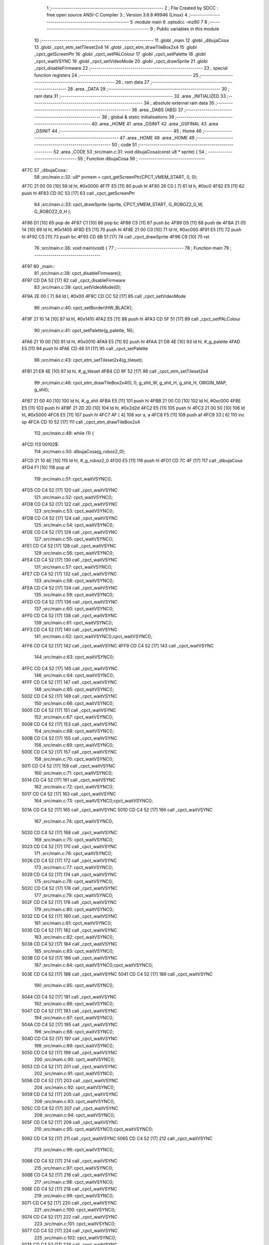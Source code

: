                               1 ;--------------------------------------------------------
                              2 ; File Created by SDCC : free open source ANSI-C Compiler
                              3 ; Version 3.6.8 #9946 (Linux)
                              4 ;--------------------------------------------------------
                              5 	.module main
                              6 	.optsdcc -mz80
                              7 	
                              8 ;--------------------------------------------------------
                              9 ; Public variables in this module
                             10 ;--------------------------------------------------------
                             11 	.globl _main
                             12 	.globl _dibujaCosa
                             13 	.globl _cpct_etm_setTileset2x4
                             14 	.globl _cpct_etm_drawTileBox2x4
                             15 	.globl _cpct_getScreenPtr
                             16 	.globl _cpct_setPALColour
                             17 	.globl _cpct_setPalette
                             18 	.globl _cpct_waitVSYNC
                             19 	.globl _cpct_setVideoMode
                             20 	.globl _cpct_drawSprite
                             21 	.globl _cpct_disableFirmware
                             22 ;--------------------------------------------------------
                             23 ; special function registers
                             24 ;--------------------------------------------------------
                             25 ;--------------------------------------------------------
                             26 ; ram data
                             27 ;--------------------------------------------------------
                             28 	.area _DATA
                             29 ;--------------------------------------------------------
                             30 ; ram data
                             31 ;--------------------------------------------------------
                             32 	.area _INITIALIZED
                             33 ;--------------------------------------------------------
                             34 ; absolute external ram data
                             35 ;--------------------------------------------------------
                             36 	.area _DABS (ABS)
                             37 ;--------------------------------------------------------
                             38 ; global & static initialisations
                             39 ;--------------------------------------------------------
                             40 	.area _HOME
                             41 	.area _GSINIT
                             42 	.area _GSFINAL
                             43 	.area _GSINIT
                             44 ;--------------------------------------------------------
                             45 ; Home
                             46 ;--------------------------------------------------------
                             47 	.area _HOME
                             48 	.area _HOME
                             49 ;--------------------------------------------------------
                             50 ; code
                             51 ;--------------------------------------------------------
                             52 	.area _CODE
                             53 ;src/main.c:31: void dibujaCosa(const u8 * sprite) {
                             54 ;	---------------------------------
                             55 ; Function dibujaCosa
                             56 ; ---------------------------------
   4F7C                      57 _dibujaCosa::
                             58 ;src/main.c:32: u8* pvmem = cpct_getScreenPtr(CPCT_VMEM_START, 0, 0); 
   4F7C 21 00 00      [10]   59 	ld	hl, #0x0000
   4F7F E5            [11]   60 	push	hl
   4F80 26 C0         [ 7]   61 	ld	h, #0xc0
   4F82 E5            [11]   62 	push	hl
   4F83 CD 0C 53      [17]   63 	call	_cpct_getScreenPtr
                             64 ;src/main.c:33: cpct_drawSprite (sprite, CPCT_VMEM_START, G_ROBOZ2_0_W, G_ROBOZ2_0_H );
   4F86 D1            [10]   65 	pop	de
   4F87 C1            [10]   66 	pop	bc
   4F88 C5            [11]   67 	push	bc
   4F89 D5            [11]   68 	push	de
   4F8A 21 05 14      [10]   69 	ld	hl, #0x1405
   4F8D E5            [11]   70 	push	hl
   4F8E 21 00 C0      [10]   71 	ld	hl, #0xc000
   4F91 E5            [11]   72 	push	hl
   4F92 C5            [11]   73 	push	bc
   4F93 CD 6B 51      [17]   74 	call	_cpct_drawSprite
   4F96 C9            [10]   75 	ret
                             76 ;src/main.c:36: void main(void) {
                             77 ;	---------------------------------
                             78 ; Function main
                             79 ; ---------------------------------
   4F97                      80 _main::
                             81 ;src/main.c:38: cpct_disableFirmware();
   4F97 CD DA 52      [17]   82 	call	_cpct_disableFirmware
                             83 ;src/main.c:39: cpct_setVideoMode(0);
   4F9A 2E 00         [ 7]   84 	ld	l, #0x00
   4F9C CD CC 52      [17]   85 	call	_cpct_setVideoMode
                             86 ;src/main.c:40: cpct_setBorder(HW_BLACK);
   4F9F 21 10 14      [10]   87 	ld	hl, #0x1410
   4FA2 E5            [11]   88 	push	hl
   4FA3 CD 5F 51      [17]   89 	call	_cpct_setPALColour
                             90 ;src/main.c:41: cpct_setPalette(g_palette, 16);
   4FA6 21 10 00      [10]   91 	ld	hl, #0x0010
   4FA9 E5            [11]   92 	push	hl
   4FAA 21 D8 4E      [10]   93 	ld	hl, #_g_palette
   4FAD E5            [11]   94 	push	hl
   4FAE CD 48 51      [17]   95 	call	_cpct_setPalette
                             96 ;src/main.c:43: cpct_etm_setTileset2x4(g_tileset);
   4FB1 21 E8 4E      [10]   97 	ld	hl, #_g_tileset
   4FB4 CD 9F 52      [17]   98 	call	_cpct_etm_setTileset2x4
                             99 ;src/main.c:46: cpct_etm_drawTileBox2x4(0, 0, g_shit_W, g_shit_H, g_shit_H, ORIGIN_MAP, g_shit);
   4FB7 21 00 40      [10]  100 	ld	hl, #_g_shit
   4FBA E5            [11]  101 	push	hl
   4FBB 21 00 C0      [10]  102 	ld	hl, #0xc000
   4FBE E5            [11]  103 	push	hl
   4FBF 21 2D 2D      [10]  104 	ld	hl, #0x2d2d
   4FC2 E5            [11]  105 	push	hl
   4FC3 21 00 50      [10]  106 	ld	hl, #0x5000
   4FC6 E5            [11]  107 	push	hl
   4FC7 AF            [ 4]  108 	xor	a, a
   4FC8 F5            [11]  109 	push	af
   4FC9 33            [ 6]  110 	inc	sp
   4FCA CD 10 52      [17]  111 	call	_cpct_etm_drawTileBox2x4
                            112 ;src/main.c:49: while (1) {
   4FCD                     113 00102$:
                            114 ;src/main.c:50: dibujaCosa(g_roboz2_0);
   4FCD 21 10 4E      [10]  115 	ld	hl, #_g_roboz2_0
   4FD0 E5            [11]  116 	push	hl
   4FD1 CD 7C 4F      [17]  117 	call	_dibujaCosa
   4FD4 F1            [10]  118 	pop	af
                            119 ;src/main.c:51: cpct_waitVSYNC();
   4FD5 CD C4 52      [17]  120 	call	_cpct_waitVSYNC
                            121 ;src/main.c:52: cpct_waitVSYNC();
   4FD8 CD C4 52      [17]  122 	call	_cpct_waitVSYNC
                            123 ;src/main.c:53: cpct_waitVSYNC();
   4FDB CD C4 52      [17]  124 	call	_cpct_waitVSYNC
                            125 ;src/main.c:54: cpct_waitVSYNC();
   4FDE CD C4 52      [17]  126 	call	_cpct_waitVSYNC
                            127 ;src/main.c:55: cpct_waitVSYNC();
   4FE1 CD C4 52      [17]  128 	call	_cpct_waitVSYNC
                            129 ;src/main.c:56: cpct_waitVSYNC();
   4FE4 CD C4 52      [17]  130 	call	_cpct_waitVSYNC
                            131 ;src/main.c:57: cpct_waitVSYNC();
   4FE7 CD C4 52      [17]  132 	call	_cpct_waitVSYNC
                            133 ;src/main.c:58: cpct_waitVSYNC();
   4FEA CD C4 52      [17]  134 	call	_cpct_waitVSYNC
                            135 ;src/main.c:59: cpct_waitVSYNC();
   4FED CD C4 52      [17]  136 	call	_cpct_waitVSYNC
                            137 ;src/main.c:60: cpct_waitVSYNC();
   4FF0 CD C4 52      [17]  138 	call	_cpct_waitVSYNC
                            139 ;src/main.c:61: cpct_waitVSYNC();
   4FF3 CD C4 52      [17]  140 	call	_cpct_waitVSYNC
                            141 ;src/main.c:62: cpct_waitVSYNC();cpct_waitVSYNC();
   4FF6 CD C4 52      [17]  142 	call	_cpct_waitVSYNC
   4FF9 CD C4 52      [17]  143 	call	_cpct_waitVSYNC
                            144 ;src/main.c:63: cpct_waitVSYNC();
   4FFC CD C4 52      [17]  145 	call	_cpct_waitVSYNC
                            146 ;src/main.c:64: cpct_waitVSYNC();
   4FFF CD C4 52      [17]  147 	call	_cpct_waitVSYNC
                            148 ;src/main.c:65: cpct_waitVSYNC();
   5002 CD C4 52      [17]  149 	call	_cpct_waitVSYNC
                            150 ;src/main.c:66: cpct_waitVSYNC();
   5005 CD C4 52      [17]  151 	call	_cpct_waitVSYNC
                            152 ;src/main.c:67: cpct_waitVSYNC();
   5008 CD C4 52      [17]  153 	call	_cpct_waitVSYNC
                            154 ;src/main.c:68: cpct_waitVSYNC();
   500B CD C4 52      [17]  155 	call	_cpct_waitVSYNC
                            156 ;src/main.c:69: cpct_waitVSYNC();
   500E CD C4 52      [17]  157 	call	_cpct_waitVSYNC
                            158 ;src/main.c:70: cpct_waitVSYNC();
   5011 CD C4 52      [17]  159 	call	_cpct_waitVSYNC
                            160 ;src/main.c:71: cpct_waitVSYNC();
   5014 CD C4 52      [17]  161 	call	_cpct_waitVSYNC
                            162 ;src/main.c:72: cpct_waitVSYNC();
   5017 CD C4 52      [17]  163 	call	_cpct_waitVSYNC
                            164 ;src/main.c:73: cpct_waitVSYNC();cpct_waitVSYNC();
   501A CD C4 52      [17]  165 	call	_cpct_waitVSYNC
   501D CD C4 52      [17]  166 	call	_cpct_waitVSYNC
                            167 ;src/main.c:74: cpct_waitVSYNC();
   5020 CD C4 52      [17]  168 	call	_cpct_waitVSYNC
                            169 ;src/main.c:75: cpct_waitVSYNC();
   5023 CD C4 52      [17]  170 	call	_cpct_waitVSYNC
                            171 ;src/main.c:76: cpct_waitVSYNC();
   5026 CD C4 52      [17]  172 	call	_cpct_waitVSYNC
                            173 ;src/main.c:77: cpct_waitVSYNC();
   5029 CD C4 52      [17]  174 	call	_cpct_waitVSYNC
                            175 ;src/main.c:78: cpct_waitVSYNC();
   502C CD C4 52      [17]  176 	call	_cpct_waitVSYNC
                            177 ;src/main.c:79: cpct_waitVSYNC();
   502F CD C4 52      [17]  178 	call	_cpct_waitVSYNC
                            179 ;src/main.c:80: cpct_waitVSYNC();
   5032 CD C4 52      [17]  180 	call	_cpct_waitVSYNC
                            181 ;src/main.c:81: cpct_waitVSYNC();
   5035 CD C4 52      [17]  182 	call	_cpct_waitVSYNC
                            183 ;src/main.c:82: cpct_waitVSYNC();
   5038 CD C4 52      [17]  184 	call	_cpct_waitVSYNC
                            185 ;src/main.c:83: cpct_waitVSYNC();
   503B CD C4 52      [17]  186 	call	_cpct_waitVSYNC
                            187 ;src/main.c:84: cpct_waitVSYNC();cpct_waitVSYNC();
   503E CD C4 52      [17]  188 	call	_cpct_waitVSYNC
   5041 CD C4 52      [17]  189 	call	_cpct_waitVSYNC
                            190 ;src/main.c:85: cpct_waitVSYNC();
   5044 CD C4 52      [17]  191 	call	_cpct_waitVSYNC
                            192 ;src/main.c:86: cpct_waitVSYNC();
   5047 CD C4 52      [17]  193 	call	_cpct_waitVSYNC
                            194 ;src/main.c:87: cpct_waitVSYNC();
   504A CD C4 52      [17]  195 	call	_cpct_waitVSYNC
                            196 ;src/main.c:88: cpct_waitVSYNC();
   504D CD C4 52      [17]  197 	call	_cpct_waitVSYNC
                            198 ;src/main.c:89: cpct_waitVSYNC();
   5050 CD C4 52      [17]  199 	call	_cpct_waitVSYNC
                            200 ;src/main.c:90: cpct_waitVSYNC();
   5053 CD C4 52      [17]  201 	call	_cpct_waitVSYNC
                            202 ;src/main.c:91: cpct_waitVSYNC();
   5056 CD C4 52      [17]  203 	call	_cpct_waitVSYNC
                            204 ;src/main.c:92: cpct_waitVSYNC();
   5059 CD C4 52      [17]  205 	call	_cpct_waitVSYNC
                            206 ;src/main.c:93: cpct_waitVSYNC();
   505C CD C4 52      [17]  207 	call	_cpct_waitVSYNC
                            208 ;src/main.c:94: cpct_waitVSYNC();
   505F CD C4 52      [17]  209 	call	_cpct_waitVSYNC
                            210 ;src/main.c:95: cpct_waitVSYNC();cpct_waitVSYNC();
   5062 CD C4 52      [17]  211 	call	_cpct_waitVSYNC
   5065 CD C4 52      [17]  212 	call	_cpct_waitVSYNC
                            213 ;src/main.c:96: cpct_waitVSYNC();
   5068 CD C4 52      [17]  214 	call	_cpct_waitVSYNC
                            215 ;src/main.c:97: cpct_waitVSYNC();
   506B CD C4 52      [17]  216 	call	_cpct_waitVSYNC
                            217 ;src/main.c:98: cpct_waitVSYNC();
   506E CD C4 52      [17]  218 	call	_cpct_waitVSYNC
                            219 ;src/main.c:99: cpct_waitVSYNC();
   5071 CD C4 52      [17]  220 	call	_cpct_waitVSYNC
                            221 ;src/main.c:100: cpct_waitVSYNC();
   5074 CD C4 52      [17]  222 	call	_cpct_waitVSYNC
                            223 ;src/main.c:101: cpct_waitVSYNC();
   5077 CD C4 52      [17]  224 	call	_cpct_waitVSYNC
                            225 ;src/main.c:102: cpct_waitVSYNC();
   507A CD C4 52      [17]  226 	call	_cpct_waitVSYNC
                            227 ;src/main.c:103: cpct_waitVSYNC();
   507D CD C4 52      [17]  228 	call	_cpct_waitVSYNC
                            229 ;src/main.c:104: cpct_waitVSYNC();
   5080 CD C4 52      [17]  230 	call	_cpct_waitVSYNC
                            231 ;src/main.c:105: cpct_waitVSYNC();
   5083 CD C4 52      [17]  232 	call	_cpct_waitVSYNC
                            233 ;src/main.c:106: cpct_waitVSYNC();cpct_waitVSYNC();
   5086 CD C4 52      [17]  234 	call	_cpct_waitVSYNC
   5089 CD C4 52      [17]  235 	call	_cpct_waitVSYNC
                            236 ;src/main.c:107: cpct_waitVSYNC();
   508C CD C4 52      [17]  237 	call	_cpct_waitVSYNC
                            238 ;src/main.c:108: cpct_waitVSYNC();
   508F CD C4 52      [17]  239 	call	_cpct_waitVSYNC
                            240 ;src/main.c:109: cpct_waitVSYNC();
   5092 CD C4 52      [17]  241 	call	_cpct_waitVSYNC
                            242 ;src/main.c:110: cpct_waitVSYNC();
   5095 CD C4 52      [17]  243 	call	_cpct_waitVSYNC
                            244 ;src/main.c:111: cpct_waitVSYNC();
   5098 CD C4 52      [17]  245 	call	_cpct_waitVSYNC
                            246 ;src/main.c:112: cpct_waitVSYNC();
   509B CD C4 52      [17]  247 	call	_cpct_waitVSYNC
                            248 ;src/main.c:113: cpct_waitVSYNC();
   509E CD C4 52      [17]  249 	call	_cpct_waitVSYNC
                            250 ;src/main.c:114: cpct_waitVSYNC();
   50A1 CD C4 52      [17]  251 	call	_cpct_waitVSYNC
                            252 ;src/main.c:115: cpct_waitVSYNC();
   50A4 CD C4 52      [17]  253 	call	_cpct_waitVSYNC
                            254 ;src/main.c:116: cpct_waitVSYNC();
   50A7 CD C4 52      [17]  255 	call	_cpct_waitVSYNC
                            256 ;src/main.c:117: cpct_waitVSYNC();cpct_waitVSYNC();
   50AA CD C4 52      [17]  257 	call	_cpct_waitVSYNC
   50AD CD C4 52      [17]  258 	call	_cpct_waitVSYNC
                            259 ;src/main.c:118: cpct_waitVSYNC();
   50B0 CD C4 52      [17]  260 	call	_cpct_waitVSYNC
                            261 ;src/main.c:119: cpct_waitVSYNC();
   50B3 CD C4 52      [17]  262 	call	_cpct_waitVSYNC
                            263 ;src/main.c:120: cpct_waitVSYNC();
   50B6 CD C4 52      [17]  264 	call	_cpct_waitVSYNC
                            265 ;src/main.c:121: cpct_waitVSYNC();
   50B9 CD C4 52      [17]  266 	call	_cpct_waitVSYNC
                            267 ;src/main.c:122: cpct_waitVSYNC();
   50BC CD C4 52      [17]  268 	call	_cpct_waitVSYNC
                            269 ;src/main.c:123: cpct_waitVSYNC();
   50BF CD C4 52      [17]  270 	call	_cpct_waitVSYNC
                            271 ;src/main.c:124: cpct_waitVSYNC();
   50C2 CD C4 52      [17]  272 	call	_cpct_waitVSYNC
                            273 ;src/main.c:125: cpct_waitVSYNC();
   50C5 CD C4 52      [17]  274 	call	_cpct_waitVSYNC
                            275 ;src/main.c:126: cpct_waitVSYNC();
   50C8 CD C4 52      [17]  276 	call	_cpct_waitVSYNC
                            277 ;src/main.c:127: cpct_waitVSYNC();
   50CB CD C4 52      [17]  278 	call	_cpct_waitVSYNC
                            279 ;src/main.c:128: cpct_waitVSYNC();cpct_waitVSYNC();
   50CE CD C4 52      [17]  280 	call	_cpct_waitVSYNC
   50D1 CD C4 52      [17]  281 	call	_cpct_waitVSYNC
                            282 ;src/main.c:129: cpct_waitVSYNC();
   50D4 CD C4 52      [17]  283 	call	_cpct_waitVSYNC
                            284 ;src/main.c:130: cpct_waitVSYNC();
   50D7 CD C4 52      [17]  285 	call	_cpct_waitVSYNC
                            286 ;src/main.c:131: cpct_waitVSYNC();
   50DA CD C4 52      [17]  287 	call	_cpct_waitVSYNC
                            288 ;src/main.c:132: cpct_waitVSYNC();
   50DD CD C4 52      [17]  289 	call	_cpct_waitVSYNC
                            290 ;src/main.c:133: cpct_waitVSYNC();
   50E0 CD C4 52      [17]  291 	call	_cpct_waitVSYNC
                            292 ;src/main.c:134: cpct_waitVSYNC();
   50E3 CD C4 52      [17]  293 	call	_cpct_waitVSYNC
                            294 ;src/main.c:135: cpct_waitVSYNC();
   50E6 CD C4 52      [17]  295 	call	_cpct_waitVSYNC
                            296 ;src/main.c:136: cpct_waitVSYNC();
   50E9 CD C4 52      [17]  297 	call	_cpct_waitVSYNC
                            298 ;src/main.c:137: cpct_waitVSYNC();
   50EC CD C4 52      [17]  299 	call	_cpct_waitVSYNC
                            300 ;src/main.c:138: cpct_waitVSYNC();
   50EF CD C4 52      [17]  301 	call	_cpct_waitVSYNC
                            302 ;src/main.c:139: cpct_waitVSYNC();cpct_waitVSYNC();
   50F2 CD C4 52      [17]  303 	call	_cpct_waitVSYNC
   50F5 CD C4 52      [17]  304 	call	_cpct_waitVSYNC
                            305 ;src/main.c:140: cpct_waitVSYNC();
   50F8 CD C4 52      [17]  306 	call	_cpct_waitVSYNC
                            307 ;src/main.c:141: cpct_waitVSYNC();
   50FB CD C4 52      [17]  308 	call	_cpct_waitVSYNC
                            309 ;src/main.c:142: cpct_waitVSYNC();
   50FE CD C4 52      [17]  310 	call	_cpct_waitVSYNC
                            311 ;src/main.c:143: cpct_waitVSYNC();
   5101 CD C4 52      [17]  312 	call	_cpct_waitVSYNC
                            313 ;src/main.c:144: cpct_waitVSYNC();
   5104 CD C4 52      [17]  314 	call	_cpct_waitVSYNC
                            315 ;src/main.c:145: cpct_waitVSYNC();
   5107 CD C4 52      [17]  316 	call	_cpct_waitVSYNC
                            317 ;src/main.c:146: cpct_waitVSYNC();
   510A CD C4 52      [17]  318 	call	_cpct_waitVSYNC
                            319 ;src/main.c:147: cpct_waitVSYNC();
   510D CD C4 52      [17]  320 	call	_cpct_waitVSYNC
                            321 ;src/main.c:148: cpct_waitVSYNC();
   5110 CD C4 52      [17]  322 	call	_cpct_waitVSYNC
                            323 ;src/main.c:149: cpct_waitVSYNC();
   5113 CD C4 52      [17]  324 	call	_cpct_waitVSYNC
                            325 ;src/main.c:150: cpct_waitVSYNC();
   5116 CD C4 52      [17]  326 	call	_cpct_waitVSYNC
                            327 ;src/main.c:151: dibujaCosa(g_roboz2_1);
   5119 21 74 4E      [10]  328 	ld	hl, #_g_roboz2_1
   511C E5            [11]  329 	push	hl
   511D CD 7C 4F      [17]  330 	call	_dibujaCosa
   5120 F1            [10]  331 	pop	af
                            332 ;src/main.c:152: cpct_waitVSYNC();
   5121 CD C4 52      [17]  333 	call	_cpct_waitVSYNC
                            334 ;src/main.c:153: cpct_waitVSYNC();
   5124 CD C4 52      [17]  335 	call	_cpct_waitVSYNC
                            336 ;src/main.c:154: cpct_waitVSYNC();
   5127 CD C4 52      [17]  337 	call	_cpct_waitVSYNC
                            338 ;src/main.c:155: cpct_waitVSYNC();
   512A CD C4 52      [17]  339 	call	_cpct_waitVSYNC
                            340 ;src/main.c:156: cpct_waitVSYNC();
   512D CD C4 52      [17]  341 	call	_cpct_waitVSYNC
                            342 ;src/main.c:157: cpct_waitVSYNC();
   5130 CD C4 52      [17]  343 	call	_cpct_waitVSYNC
                            344 ;src/main.c:158: cpct_waitVSYNC();
   5133 CD C4 52      [17]  345 	call	_cpct_waitVSYNC
                            346 ;src/main.c:159: cpct_waitVSYNC();
   5136 CD C4 52      [17]  347 	call	_cpct_waitVSYNC
                            348 ;src/main.c:160: cpct_waitVSYNC();
   5139 CD C4 52      [17]  349 	call	_cpct_waitVSYNC
                            350 ;src/main.c:161: cpct_waitVSYNC();
   513C CD C4 52      [17]  351 	call	_cpct_waitVSYNC
                            352 ;src/main.c:162: cpct_waitVSYNC();
   513F CD C4 52      [17]  353 	call	_cpct_waitVSYNC
                            354 ;src/main.c:163: cpct_waitVSYNC();
   5142 CD C4 52      [17]  355 	call	_cpct_waitVSYNC
   5145 C3 CD 4F      [10]  356 	jp	00102$
                            357 	.area _CODE
                            358 	.area _INITIALIZER
                            359 	.area _CABS (ABS)
